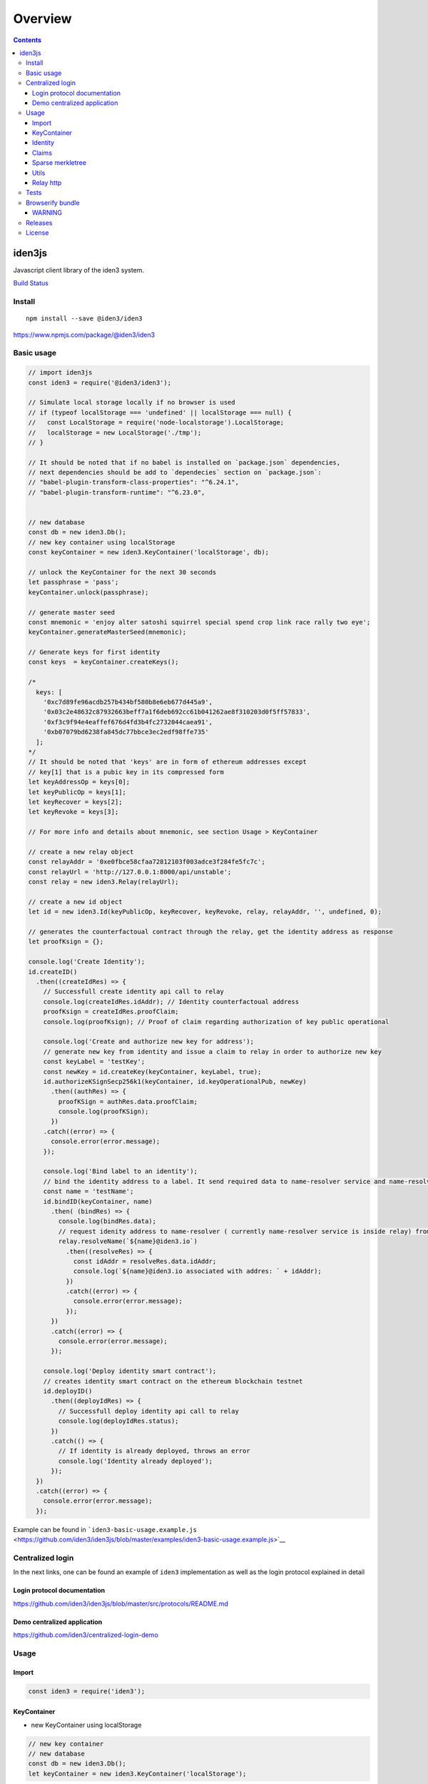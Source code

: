 ========
Overview
========

.. contents::    :depth: 3

iden3js
=======

Javascript client library of the iden3 system.

`Build Status <https://travis-ci.org/iden3/iden3js>`__

Install
-------

::

   npm install --save @iden3/iden3

https://www.npmjs.com/package/@iden3/iden3

Basic usage
-----------

.. code:: js

   // import iden3js
   const iden3 = require('@iden3/iden3');

   // Simulate local storage locally if no browser is used
   // if (typeof localStorage === 'undefined' || localStorage === null) {
   //   const LocalStorage = require('node-localstorage').LocalStorage;
   //   localStorage = new LocalStorage('./tmp');
   // }

   // It should be noted that if no babel is installed on `package.json` dependencies,
   // next dependencies should be add to `dependecies` section on `package.json`:
   // "babel-plugin-transform-class-properties": "^6.24.1",
   // "babel-plugin-transform-runtime": "^6.23.0",


   // new database
   const db = new iden3.Db();
   // new key container using localStorage
   const keyContainer = new iden3.KeyContainer('localStorage', db);

   // unlock the KeyContainer for the next 30 seconds
   let passphrase = 'pass';
   keyContainer.unlock(passphrase);

   // generate master seed
   const mnemonic = 'enjoy alter satoshi squirrel special spend crop link race rally two eye';
   keyContainer.generateMasterSeed(mnemonic);

   // Generate keys for first identity
   const keys  = keyContainer.createKeys();

   /*
     keys: [
       '0xc7d89fe96acdb257b434bf580b8e6eb677d445a9',
       '0x03c2e48632c87932663beff7a1f6deb692cc61b041262ae8f310203d0f5ff57833',
       '0xf3c9f94e4eaffef676d4fd3b4fc2732044caea91',
       '0xb07079bd6238fa845dc77bbce3ec2edf98ffe735'
     ];
   */
   // It should be noted that 'keys' are in form of ethereum addresses except
   // key[1] that is a pubic key in its compressed form
   let keyAddressOp = keys[0];
   let keyPublicOp = keys[1];
   let keyRecover = keys[2];
   let keyRevoke = keys[3];

   // For more info and details about mnemonic, see section Usage > KeyContainer

   // create a new relay object
   const relayAddr = '0xe0fbce58cfaa72812103f003adce3f284fe5fc7c';
   const relayUrl = 'http://127.0.0.1:8000/api/unstable';
   const relay = new iden3.Relay(relayUrl);

   // create a new id object
   let id = new iden3.Id(keyPublicOp, keyRecover, keyRevoke, relay, relayAddr, '', undefined, 0);

   // generates the counterfactoual contract through the relay, get the identity address as response
   let proofKsign = {};

   console.log('Create Identity');
   id.createID()
     .then((createIdRes) => {
       // Successfull create identity api call to relay
       console.log(createIdRes.idAddr); // Identity counterfactoual address
       proofKsign = createIdRes.proofClaim;
       console.log(proofKsign); // Proof of claim regarding authorization of key public operational

       console.log('Create and authorize new key for address');
       // generate new key from identity and issue a claim to relay in order to authorize new key
       const keyLabel = 'testKey';
       const newKey = id.createKey(keyContainer, keyLabel, true);
       id.authorizeKSignSecp256k1(keyContainer, id.keyOperationalPub, newKey)
         .then((authRes) => {
           proofKSign = authRes.data.proofClaim;
           console.log(proofKSign);
         })
       .catch((error) => {
         console.error(error.message);
       });

       console.log('Bind label to an identity');
       // bind the identity address to a label. It send required data to name-resolver service and name-resolver issue a claim 'assignName' binding identity address with label
       const name = 'testName';
       id.bindID(keyContainer, name)
         .then( (bindRes) => {
           console.log(bindRes.data);
           // request idenity address to name-resolver ( currently name-resolver service is inside relay) from a given label
           relay.resolveName(`${name}@iden3.io`)
             .then((resolveRes) => {
               const idAddr = resolveRes.data.idAddr;
               console.log(`${name}@iden3.io associated with addres: ` + idAddr);
             })
             .catch((error) => {
               console.error(error.message);
             });
         })
         .catch((error) => {
           console.error(error.message);
         });

       console.log('Deploy identity smart contract');
       // creates identity smart contract on the ethereum blockchain testnet 
       id.deployID()
         .then((deployIdRes) => {
           // Successfull deploy identity api call to relay
           console.log(deployIdRes.status);
         })
         .catch(() => {
           // If identity is already deployed, throws an error
           console.log('Identity already deployed');
         });
     })
     .catch((error) => {
       console.error(error.message);
     });

Example can be found in
```iden3-basic-usage.example.js`` <https://github.com/iden3/iden3js/blob/master/examples/iden3-basic-usage.example.js>`__

Centralized login
-----------------

In the next links, one can be found an example of ``iden3``
implementation as well as the login protocol explained in detail

Login protocol documentation
~~~~~~~~~~~~~~~~~~~~~~~~~~~~

https://github.com/iden3/iden3js/blob/master/src/protocols/README.md

Demo centralized application
~~~~~~~~~~~~~~~~~~~~~~~~~~~~

https://github.com/iden3/centralized-login-demo

Usage
-----

Import
~~~~~~

.. code:: js

   const iden3 = require('iden3');

KeyContainer
~~~~~~~~~~~~

-  new KeyContainer using localStorage

.. code:: js

     // new key container
     // new database
     const db = new iden3.Db();
     let keyContainer = new iden3.KeyContainer('localStorage');

-  usage:

.. code:: js

   // unlock the KeyContainer for the next 30 seconds
   let passphrase = 'pass';
   keyContainer.unlock(passphrase);

   // generate master seed
   const mnemonic = 'enjoy alter satoshi squirrel special spend crop link race rally two eye';
   keyContainer.generateMasterSeed(mnemonic);

   // Also, master seed can be generated randomly if no mnemonic is specified
   // keyContainer.generateMasterSeed();

   // functions above stores seed mnemonic into local storage
   // it can be retrieved through:
   const mnemonicDb = keyContainer.getMasterSeed();

   // Generate keys for first identity
   const keys = keyContainer.createKeys();
   /*
     keys: [
       '0xc7d89fe96acdb257b434bf580b8e6eb677d445a9',
       '0x03c2e48632c87932663beff7a1f6deb692cc61b041262ae8f310203d0f5ff57833',
       '0xf3c9f94e4eaffef676d4fd3b4fc2732044caea91',
       '0xb07079bd6238fa845dc77bbce3ec2edf98ffe735'
     ];
   */
   // Each time 'keyContainer.createKeys()' is called, a new set of keys for an identity is created

   // Retrieve key seed and its current derivation path
   const { keySeed, pathKey } = keyContainer.getKeySeed();

   // It should be noted that 'keys' are in form of ethereum addresses except
   // key[1] that is a pubic key in its compressed form
   const keyAddressOp = keys[0];
   const keyPublicOp = keys[1];
   const keyRecover = keys[2];
   const keyRevoke = keys[3];

Identity
~~~~~~~~

.. code:: js

   const db = new iden3.Db();
   const keyContainer = new iden3.KeyContainer('localStorage', db);
   const passphrase = 'pass';
   keyContainer.unlock(passphrase);

   // new relay
   const relay = new iden3.Relay('http://127.0.0.1:8000/api/unstable');
   const relayAddr = '0xe0fbce58cfaa72812103f003adce3f284fe5fc7c';
   const relay = new iden3.Relay(relayUrl);

   // create identity object with a set of keys
   const keyPath = 0;
   const id = new iden3.Id(keyPublicOp, keyRecover, keyRevoke, relay, relayAddr, '', undefined, keyPath);

id.createID
^^^^^^^^^^^

Creates the counterfactual contract through the ``Relay``, and gets the
identity address When an identity is created, all its keys are
automatically stored

.. code:: js

   id.createID().then(res => {
     console.log(res.idAddr);
     console.log(res.proofClaim);
   });

.. code:: js

   // Return : - idAddr: Address identity identifier
   //          - proofOfClam: Structure of the claim emitted by the relay authorizing its key public operational
   idAddr = 0x7b471a1bdbd3b8ac98f3715507449f3a8e1f3b22;
   proofClaim = {
     date: 1549531663,
     leaf:'000000000000000000000000000000000000000000000000000000000000000000000000000000000000000000000000000000000000000000000000000000000003c2e48632c87932663beff7a1f6deb692cc61b041262ae8f310203d0f5ff50000000000000000000000000000000000007833000000000000000000000004',
     proofs: [{
       aux: {
         era: 0,
         idAddr: '0x7b471a1bdbd3b8ac98f3715507449f3a8e1f3b22',
         version: 0
       }
       mtp0: '0000000000000000000000000000000000000000000000000000000000000000',
       mtp1: '030000000000000000000000000000000000000000000000000000000000000028f8267fb21e8ce0cdd9888a6e532764eb8d52dd6c1e354157c78b7ea281ce801541a6b5aa9bf7d9be3d5cb0bcc7cacbca26242016a0feebfc19c90f2224baed',
       root: '1d9d41171c4b621ff279e2acb84d8ab45612fef53e37225bdf67e8ad761c3922',
     } , {
       aux: null
       mtp0: '0000000000000000000000000000000000000000000000000000000000000000',
       mtp1: '0300000000000000000000000000000000000000000000000000000000000000182adc955c46e6629ac74027ded0c843c7c65e8c3c4f12f77add56500f9f402e25451237d9133b0f5c1386b7b822f382cb14c5fff612a913956ef5436fb6208a',
       root: '083dbb7700313075a2b8fe34b0188ff44784e3dc60987ed9277b59fad48f8199',

     }], 
     signature:'440ec709297ecb6a7f7a200719c29d96025a893aef7318cebdcec401e3c8b3b711358f5a3c14394dc120b067ade86d7eca0c79be580d35934cc36dc246be6ec000',
   }

id.createKey
^^^^^^^^^^^^

.. code:: js

   // Create new key for this identity and bind it to a label
   const labelKey = 'test key'
   const loginKey = id.createKey(keyContainer, labelKey);
   console.log(loginKey);

.. code:: js

   // Return : New key created
   loginKey = '0xaac4ed37a11e6a9170cb19a6e558913dc3efa6a7';

id.getKeys
^^^^^^^^^^

.. code:: js

   // Retrieve all keys that have been created for this identity
   const keysIdentity = id.getKeys();
   console.log(keysIdentity);

.. code:: js

   // Return : Object containing all the keys associated with the identity
   {
     operationalPub:"0x03c2e48632c87932663beff7a1f6deb692cc61b041262ae8f310203d0f5ff57833",
     recover:"0xf3c9f94e4eaffef676d4fd3b4fc2732044caea91",
     revoke:"0xb07079bd6238fa845dc77bbce3ec2edf98ffe735",
     test key:"0xaac4ed37a11e6a9170cb19a6e558913dc3efa6a7",
   }

id.deployID
^^^^^^^^^^^

Deploys the counterfactual smart contract of identity to the blockchain.

.. code:: js

   id.deployID().then(res => {
     console.log(res.data);
   });
   // Return object: - idAddr: Address identity identifier
   //                - tx: transaction identifier of the deploying identity smart contract on the blockchain

id.bindID
^^^^^^^^^

Vinculates a label to an identity. It sends required data to
name-resolver service and name-resolver issue a claim ‘assignName’
binding identity address with a label

.. code:: js

   const name = 'testName';
   id.bindID(kc, name).then(bindRes => {
     console.log(bindRes.data);
   });

-  Output:

.. code:: js

   // Return object: - claimAssigName: hexadecimal representation of claim data
   //                - idAddr: ethereum addres to bind to the label
   //                - name: label binded to the ethereum address
   //                - proofClaimAssignName: full proof of existance of the claim issued by the name-resolved
   {
     claimAssigName: '0x00000000000000000000000000000000000000000000000000000000000000000000000000000000000000007b471a1bdbd3b8ac98f3715507449f3a8e1f3b22008c8efcda9e563cf153563941b60fc5ac88336fc58d361eb0888686fadb99760000000000000000000000000000000000000000000000000000000000000003',
     idAddr: '0x7b471a1bdbd3b8ac98f3715507449f3a8e1f3b22', 
     name: 'testName',
     proofClaimAssignName: {
       date:1549532610,
       leaf:'00000000000000000000000000000000000000000000000000000000000000000000000000000000000000007b471a1bdbd3b8ac98f3715507449f3a8e1f3b22008c8efcda9e563cf153563941b60fc5ac88336fc58d361eb0888686fadb99760000000000000000000000000000000000000000000000000000000000000003',
       proofs:[{
         aux: null,
         mtp0:'0001000000000000000000000000000000000000000000000000000000000001083dbb7700313075a2b8fe34b0188ff44784e3dc60987ed9277b59fad48f8199',
         mtp1:'03010000000000000000000000000000000000000000000000000000000000010fef40cc16896de64be5a0f827799555344fd3d9aade9b65d95ecfbcac3e5a73182adc955c46e6629ac74027ded0c843c7c65e8c3c4f12f77add56500f9f402e25451237d9133b0f5c1386b7b822f382cb14c5fff612a913956ef5436fb6208a',
         root:'1b6feefde6e76c1e9d98d30fa0993a7a7b35f5b2580a757c9a57ee383dc50b96',
       }],
       signature:'1e6d15ef907000937577aa06437ee2a1230713be20ff09d7628ce4dc6c902c11274f34d4ae0f9e9fc2e67cf21abe5da7f11748fc243f4013faa42e53e9c81e3e01',
     }
   }

id.authorizeKSignSecp256k1
^^^^^^^^^^^^^^^^^^^^^^^^^^

.. code:: js

   // generate new key from identity and add issue a claim to relay in order to authorize new key
   const keyLabel = 'testKey';
   const newKey = id.createKey(keyContainer, keyLabel, true);

   // send claim to relay signed by operational key in order to authorize a second key 'newKey'
   id.authorizeKSignSecp256k1(keyContainer, id.keyOperationalPub, loginKey)
     .then((res) => {
       console.error(res.data);
     });

-  Output:

.. code:: js

   // Return object: - proofClaim: full proof of existence of the claim issued by the relay
   proofClaim = {
     date: 1549534168,
     leaf:'000000000000000000000000000000000000000000000000000000000000000000000000000000000000000000000000000000000000000000000000000000000000000000000000000000000000aac4ed37a11e6a9170cb19a6e558913dc3ef000000000000000000000000000000000000a6a7000000000000000000000004',
     proofs: [{
       aux: {
         era: 0,
         idAddr: '0x7b471a1bdbd3b8ac98f3715507449f3a8e1f3b22',
         version: 1
       }
       mtp0: '00010000000000000000000000000000000000000000000000000000000000011d9d41171c4b621ff279e2acb84d8ab45612fef53e37225bdf67e8ad761c3922',
       mtp1: '03010000000000000000000000000000000000000000000000000000000000011d9d41171c4b621ff279e2acb84d8ab45612fef53e37225bdf67e8ad761c39221c8bdcd862752abf2dd32d16c9c3acfa20ea93cecc64d169c4550ca3e9bca20b1541a6b5aa9bf7d9be3d5cb0bcc7cacbca26242016a0feebfc19c90f2224baed',
       root: '21c6e1a81851f4017139ae8ddfbd5e894376fdd14c73cecf2a81939bae78595b',
     } , {
       aux: null
       mtp0: '0007000000000000000000000000000000000000000000000000000000000041083dbb7700313075a2b8fe34b0188ff44784e3dc60987ed9277b59fad48f81990fef40cc16896de64be5a0f827799555344fd3d9aade9b65d95ecfbcac3e5a73',
       Mtp1: '0301000000000000000000000000000000000000000000000000000000000001081b6542453a651f2b0fea8b639a8823809f7fc032c051a644d1a8b559ba0322182adc955c46e6629ac74027ded0c843c7c65e8c3c4f12f77add56500f9f402e25451237d9133b0f5c1386b7b822f382cb14c5fff612a913956ef5436fb6208a',
       root: '1560e7b6983491305c6522c4227b98fbf26753b6a7fcb97ffb0ef7d98b271e99',

     }], 
     signature:'3cedbb3d6eab5ce9a1f8bb436a080f7ec5ede3526fdcfa094fee33cbbd414d0c6d41a6650f4fdda27a66d51d87d18b4cae0adbd695ccdb152dae65a998ba61f101',
   }

Claims
~~~~~~

-  Generic claim representation: ``Entry``
-  Claim Types:

   -  Basic
   -  Authorize Key to sign
   -  Set root key
   -  Assign name
   -  Authorize key to sign secp256k1

Entry
^^^^^

.. code:: js

   /**
    * Generic representation of claim elements
    * Entry element structure is as follows: |element 0|element 1|element 2|element 3|
    * Each element contains 253 useful bits enclosed on a 256 bits Buffer
    */
   let entry = new iden3.Claim.Entry();

-  Entry Methods:

.. code:: js

   entry.hi(); // Hash index is calculated from: |element 1|element 0|
   entry.hv(); // Hash value is calculated from: |element 3|element 2|
   entry.toHexadecimal(); // Concats all the elements of the entry and parse it into an hexadecimal string
   entry.fromHexadecimal(); // String deserialization into entry element structure

Basic claim
^^^^^^^^^^^

.. code:: js

   const versionExample = 1;
   const indexExample = Buffer.alloc(50);
   indexExample.fill(41, 0, 1);
   indexExample.fill(42, 1, 49);
   indexExample.fill(43, 49, 50);
   const dataExample = Buffer.alloc(62);
   dataExample.fill(86, 0, 1);
   dataExample.fill(88, 1, 61);
   dataExample.fill(89, 61, 62);
   // new basic claim
   const claimBasic = new iden3.Claim.Factory(iden3.constants.CLAIMS.BASIC.ID, {
         version: versionExample, index: utils.bytesToHex(indexExample), extraData: utils.bytesToHex(dataExample),
       });
   /*
   claim.structure:
   {
     claimType,
     version,
     index,
     extraData,
   };
    * Basic entry representation is as follows:
    * |element 3|: |empty|index[0]|version|claim type| - |1 byte|19 bytes|4 bytes|8 bytes|
    * |element 2|: |empty|index[1]| - |1 bytes|31 bytes|
    * |element 1|: |empty|data[0]| - |1 bytes|31 bytes|
    * |element 0|: |empty|data[1]| - |1 bytes|31 bytes|
   */
   // methods of the Basic claim
   claimBasic.createEntry(); // Code raw data claim object into an entry claim object
   // parse Entry into Basic claim
   let entry = new Entry();
   entry.fromHexadecimal(leaf); // Leaf is an hexadecimal representation of an Entry
   let claimBasicParsed = iden3.claim.claimUtils.newClaimFromEntry(entry);

Authorize KSign claim
'''''''''''''''''''''

.. code:: js

   const versionExample = 1;
   const signExample = true;
   const ayExample = '0x0505050505050505050505050505050505050505050505050505050505050506';
   // new authorize ksign claim
   const claimAuthorizeKSign = new Claim.Factory(iden3.constants.CLAIMS.AUTHORIZE_KSIGN.ID, {
     version: versionExample, sign: signExample, ay: ayExample,
   });
   /*
   claim.structure:
   {
     claimType,
     version,
     sign,
     ay,
   };
    * Authorized Ksign element representation is as follows:
    * |element 3|: |empty|sign|version|claim type| - |19 bytes|1 bytes|4 bytes|8 bytes|
    * |element 2|: |Ay| - |32 bytes|
    * |element 1|: |empty| - |32 bytes|
    * |element 0|: |empty| - |32 bytes|
    */
   // methods of the authorize Sign claim
   claimAuthorizeKSign.createEntry(); // Code raw data claim object into an entry claim object
   // parse Entry into authorize kSign claim
   let entry = new Entry();
   entry.fromHexadecimal(leaf); // Leaf is an hexadecimal representation of an Entry
   let claimBasicParsed = iden3.claim.claimUtils.newClaimFromEntry(entry);

Set root key claim
''''''''''''''''''

.. code:: js

   const versionExample = 1;
   const eraExample = 1;
   const idExample = '0x393939393939393939393939393939393939393A';
   const rootKeyExample = '0x0b0b0b0b0b0b0b0b0b0b0b0b0b0b0b0b0b0b0b0b0b0b0b0b0b0b0b0b0b0b0b0c';
   // new set root key ksign claim
   const claimSetRootKey = new Claim.Factory(iden3.constants.CLAIMS.SET_ROOT_KEY.ID, {
     version: versionExample, era: eraExample, id: idExample, rootKey: rootKeyExample,
   });
   /*
   claim.structure:
   {
     claimType,
     version,
     er,
     id,
     rootKey,
   };
    * Set root key name entry representation is as follows:
    * |element 3|: |empty|era|version|claim type| - |16 bytes|4 bytes|4 bytes|8 bytes|
    * |element 2|: |empty|identity| - |12 bytes|20 bytes|
    * |element 1|: |root key| - |32 bytes|
    * |element 0|: |empty| - |32 bytes|
    */
   // methods of the set root key claim
   claimSetRootKey.createEntry(); // Code raw data claim object into an entry claim object
   // parse Entry into set root key claim
   let entry = new Entry();
   entry.fromHexadecimal(leaf); // Leaf is an hexadecimal representation of an Entry
   let claimBasicParsed = iden3.claim.claimUtils.newClaimFromEntry(entry);

Assign name claim
'''''''''''''''''

.. code:: js

   const versionExample = 1;
   const nameExample = 'example.iden3.eth';
   const idExample = '0x393939393939393939393939393939393939393A';
   // new set root key ksign claim
   const claimAssignName = new Claim.Factory(CONSTANTS.CLAIMS.ASSIGN_NAME.ID, {
     version: versionExample, hashName: nameExample, id: idExample 
   });
   /*
   claim.structure:
   {
     claimType,
     version,
     hashName,
     id,
   };
    * Assign name entry representation is as follows:
    * |element 3|: |empty|version|claim type| - |20 bytes|4 bytes|8 bytes|
    * |element 2|: |hash name| - |32 bytes|
    * |element 1|: |empty|identity| - |12 bytes|20 bytes|
    * |element 0|: |empty| - |32 bytes|
    */
   // methods of the set root key claim
   claimAssignName.createEntry(); // Code raw data claim object into an entry claim object
   // parse Entry into set root key claim
   let entry = new Entry();
   entry.fromHexadecimal(leaf); // Leaf is an hexadecimal representation of an Entry
   let claimBasicParsed = iden3.claim.claimUtils.newClaimFromEntry(entry);

.. _assign-name-claim-1:

Assign name claim
'''''''''''''''''

.. code:: js

   const versionExample = 1;
   const pubKeyCompressedExample = '0x036d94c84a7096c572b83d44df576e1ffb3573123f62099f8d4fa19de806bd4d593A';
   // new authorize kSign secp256k1 claim
   const claimAuthKSignSecp256k1 = new Claim.Factory(CONSTANTS.CLAIMS.AUTHORIZE_KSIGN_SECP256K1.ID, {
     version: versionExample, pubKeyCompressed: utils.bytesToHex(pubKeyCompressedExample),
   });
   /*
   claim.structure:
   {
     claimType,
     version,
     pubKeyCompressed,
   };
    * Authorized KsignSecp256k1 element representation is as follows:
    * |element 3|: |empty|public key[0]|version|claim type| - |18 bytes|2 bytes|4 bytes|8 bytes|
    * |element 2|: |empty|public key[1]| - |1 bytes|31 bytes|
    * |element 1|: |empty| - |32 bytes|
    * |element 0|: |empty| - |32 bytes|
    */
   // methods of the authorize ksign secp256k1
   claimAuthKSignSecp256k1.createEntry(); // Code raw data claim object into an entry claim object
   // parse Entry into set root key claim
   let entry = new Entry();
   entry.fromHexadecimal(leaf); // Leaf is an hexadecimal representation of an Entry
   let claimBasicParsed = iden3.claim.claimUtils.newClaimFromEntry(entry);

checkProofOfClaim
^^^^^^^^^^^^^^^^^

This function checks the data structure of ``proofOfClaim`` and returns
true if all the proofs are correct. Internally, it usees the
``iden3.sparseMerkleTree.checkProof()`` function, for each one of the
proofs that are contained inside ``proofClaim`` data object.

Checks the full ``proof`` of a ``claim``. This means check the: -
``Merkle Proof`` of the ``claim`` - ``Merkle Proof`` of the non
revocation ``claim`` - ``Merkle Proof`` of the ``claim`` that the
``Relay`` have performed over the ``identity`` ``Merkle Root`` (this
kind of claim is the ``SetRootClaim``) - ``Merkle Proof`` of the non
revocation of the ``SetRootClaim``

.. code:: js

   let proofClaim = {
     date: 1549534168,
     leaf:'000000000000000000000000000000000000000000000000000000000000000000000000000000000000000000000000000000000000000000000000000000000000000000000000000000000000aac4ed37a11e6a9170cb19a6e558913dc3ef000000000000000000000000000000000000a6a7000000000000000000000004',
     proofs: [{
       aux: {
         era: 0,
         idAddr: '0x7b471a1bdbd3b8ac98f3715507449f3a8e1f3b22',
         version: 1
       }
       mtp0: '00010000000000000000000000000000000000000000000000000000000000011d9d41171c4b621ff279e2acb84d8ab45612fef53e37225bdf67e8ad761c3922',
       mtp1: '03010000000000000000000000000000000000000000000000000000000000011d9d41171c4b621ff279e2acb84d8ab45612fef53e37225bdf67e8ad761c39221c8bdcd862752abf2dd32d16c9c3acfa20ea93cecc64d169c4550ca3e9bca20b1541a6b5aa9bf7d9be3d5cb0bcc7cacbca26242016a0feebfc19c90f2224baed',
       root: '21c6e1a81851f4017139ae8ddfbd5e894376fdd14c73cecf2a81939bae78595b',
     } , {
       aux: null
       mtp0: '0007000000000000000000000000000000000000000000000000000000000041083dbb7700313075a2b8fe34b0188ff44784e3dc60987ed9277b59fad48f81990fef40cc16896de64be5a0f827799555344fd3d9aade9b65d95ecfbcac3e5a73',
       mtp1: '0301000000000000000000000000000000000000000000000000000000000001081b6542453a651f2b0fea8b639a8823809f7fc032c051a644d1a8b559ba0322182adc955c46e6629ac74027ded0c843c7c65e8c3c4f12f77add56500f9f402e25451237d9133b0f5c1386b7b822f382cb14c5fff612a913956ef5436fb6208a',
       root: '1560e7b6983491305c6522c4227b98fbf26753b6a7fcb97ffb0ef7d98b271e99',

     }], 
     signature:'3cedbb3d6eab5ce9a1f8bb436a080f7ec5ede3526fdcfa094fee33cbbd414d0c6d41a6650f4fdda27a66d51d87d18b4cae0adbd695ccdb152dae65a998ba61f101',
   }
   let proofClaim = JSON.parse(proofClaim);
   let verified = iden3.protocols.verifyProofClaimFull(proofClaim, relayAddr);
   // verified === true

Sparse merkletree
~~~~~~~~~~~~~~~~~

Merkle tree initialization
^^^^^^^^^^^^^^^^^^^^^^^^^^

Three parameters as an inputs: - db –> where to store key-value merkle
tree nodes - idaddr –> used as key prefix at the time to store key nodes

.. code:: js

   // New database
   const db = new iden3.Db();
   // Hardcoded id address for multi identity purposes
   const idAddr = '0xq5soghj264eax651ghq1651485ccaxas98461251d5f1sdf6c51c5d1c6sd1c651';
   // New merkle tree class instance
   const mt = new iden3.sparseMerkleTree.SparseMerkleTree(db, idAddr);

Add claim
^^^^^^^^^

Add a leaf into the sparse merkle tree. Note the leaf object structure
containing 4 ``bigInt`` fields

.. code:: js

   // Add leaf
   // Create data leaf structure
   const leaf = [bigInt(12), bigInt(45), bigInt(78), bigInt(41)];
   // Add leaf to the merkle tree
   mt.addClaim(leaf);

Get leaf data by hash Index
^^^^^^^^^^^^^^^^^^^^^^^^^^^

Look for a index leaf on the merkle tree ans retrieves its data

.. code:: js

   // Get leaf data by hash Index
   // Retrieve data of the leaf
   const leafData = mt.getClaimByHi(leaf.slice(2));

Generate Proof
^^^^^^^^^^^^^^

Generates an array with all the siblings needed in order to proof that a
certain leaf is on a merkle tree.

.. code:: js

   // Get leafProof for a given leaf index
   const leafProof = mt.generateProof(leaf.slice(2));
   // Code `leafProof` into a hexadecimal string
   const leafProofHex = iden3.utils.bytesToHex(leafProof);

CheckProof
^^^^^^^^^^

Checks the ``Merkle Proof`` of a ``Leaf``. ##### Proof-of-existence

.. code:: js

   // CheckProof
   // Proof-of-existencee
   // Retrieve merkle tree root and code it into a string
   const rootHex = iden3.utils.bytesToHex(mt.root);
   // Code hash index into a hexadecimal string
   // Compute total hash of the leaf and code it into an hexadecimal string
   const hashes = iden3.sparseMerkleTree.getHiHv(leaf);
   const hiHex = iden3.utils.bytesToHex(helpers.bigIntToBuffer(hashes[0]));
   const hvHex = iden3.utils.bytesToHex(helpers.bigIntToBuffer(hashes[1]));
   // Check if a leaf is on the merkle tree
   const verified = iden3.sparseMerkleTree.checkProof(rootHex, leafProofHex, hiHex, hvHex);

Proof-of-non-existence
''''''''''''''''''''''

Generates ``leafProof`` of a leaf that is not on the merkle tree and
check if it is on the merkle tree.

.. code:: js

   // CheckProof
   // Proof-of-non-existence
   // create leaf2 data structure
   const leaf2 = [bigInt(1), bigInt(2), bigInt(3), bigInt(4)];
   // Code hash index into a hexadecimal string
   // Compute total hash of the leaf and code it into an hexadecimal string
   const hashes2 = iden3.sparseMerkleTree.getHiHv(leaf2);
   const hiHex2 = iden3.utils.bytesToHex(helpers.bigIntToBuffer(hashes2[0]));
   const hvHex2 = iden3.utils.bytesToHex(helpers.bigIntToBuffer(hashes2[1]));
   // Get leafProof for a given leaf index
   const leafProof2 = mt.generateProof(leaf2.slice(2));
   // Code `leafProof` into a hexadecimal string
   const leafProofHex2 = iden3.utils.bytesToHex(leafProof2);
   // Check if a leaf is on the merkle tree
   const verified2 = iden3.sparseMerkleTree.checkProof(rootHex, leafProofHex2, hiHex2, hvHex2);

The complete example can be found in
```sparse-merkle-tree.example.js`` <https://github.com/iden3/iden3js/blob/master/examples/sparse-merkle-tree.example.js>`__

Utils
~~~~~

.. code:: js

   // hash Buffer
   let hash = iden3.utils.hashBytes(b);

   let hex = iden3.utils.bytesToHex(buff); // returns a Hexadecimal representation of a Buffer
   let buff = iden3.utils.hexToBytes(hex); // returns a Buffer from a Heximal representation string

   // verify signature
   let verified = iden3.utils.verifySignature(msgHashHex, signatureHex, addressHex);
   // verified: true

Relay http
~~~~~~~~~~

Connectors to interact with the relay API REST.

Create Relay object
^^^^^^^^^^^^^^^^^^^

.. code:: js

   // new relay
   const relayAddr = '0xe0fbce58cfaa72812103f003adce3f284fe5fc7c';
   const relay = new iden3.Relay('http://127.0.0.1:8000/api/unstable');

relay.getID
^^^^^^^^^^^

.. code:: js

   relay.getID(id.idAddr).then((res) => {
     console.log(res.data);
   });

-  Output:

.. code:: js

   // Return object: - IdAddr: Address identity identifier
   //                - LocalDb: contins necessary informatin to create counterfactoual
   //                - Onchain: information regarding smart contract deployed on the blockchain
   {
     IdAddr: '0x7b471a1bdbd3b8ac98f3715507449f3a8e1f3b22',
     LocalDb: {
       impl:'0x66d0c2f85f1b717168cbb508afd1c46e07227130',
       operational:'0xc7d89fe96acdb257b434bf580b8e6eb677d445a9',
       operationalPk:'0x03c2e48632c87932663beff7a1f6deb692cc61b041262ae8f310203d0f5ff57833',
       recoverer:'0xf3c9f94e4eaffef676d4fd3b4fc2732044caea91',
       relayer:'0xe0fbce58cfaa72812103f003adce3f284fe5fc7c',
       revokator:'0xb07079bd6238fa845dc77bbce3ec2edf98ffe735',
     },
     onchain: {
       Codehash:'0x4fec321ffcfdd48cdbe4d02553acb18ddb04cd5c6a78bcaf86e87834b1f3d0ee',
       Impl:'0x66d0c2f85f1b717168cbb508afd1c46e07227130',
       LastNonce:0,
       Recoverer:'0xf3c9f94e4eaffef676d4fd3b4fc2732044caea91',
       RecovererProp:'0x0000000000000000000000000000000000000000',
       Relay:'0xe0fbce58cfaa72812103f003adce3f284fe5fc7c',
       Revoker:'0xb07079bd6238fa845dc77bbce3ec2edf98ffe735',
     },
   }

relay.getRelayRoot
^^^^^^^^^^^^^^^^^^

.. code:: js

   relay.getRelayRoot()
     .then(res => {
       console.log('res.data', res.data);
     });

-  Output:

.. code:: js

   // Return object: - contractRoot: Address of the relay smart contract
   //                - root: Current root of the relay merkle tree
   {
     contractRoot: '0x0000000000000000000000000000000000000000000000000000000000000000',
     root: '0x1560e7b6983491305c6522c4227b98fbf26753b6a7fcb97ffb0ef7d98b271e99'
   }

relay.getIDRoot
^^^^^^^^^^^^^^^

.. code:: js

   relay.getIDRoot(id.kc.addressHex())
     .then(res => {
       console.log('res.data', res.data);
     });

-  Output:

.. code:: js

   // Return object: - idRoot: Root of the identity merkle tree
   //                - proofIdRoot: Proof of SetRootClaim that relay merkle tree contains identity root merkle tree
   //                - root: Root of the relay merkle tree
   {
     idRoot: '0x0000000000000000000000000000000000000000000000000000000000000000',
     proofIdRoot: '0x0000000000000000000000000000000000000000000000000000000000000000',
     root: '0x0000000000000000000000000000000000000000000000000000000000000000'
   }

relay.getClaimByHi
^^^^^^^^^^^^^^^^^^

.. code:: js

   let leaf = new iden3.claims.Entry();
   leaf.fromHexadecimal(proofClaim.Leaf);

   relay.getClaimByHi(id.idAddr, iden.utils.bytesToHex(leaf.hi()))
     .then(res => {
       console.log('res.data', res.data);
     });

.. code:: js

   // Return object: - proofOfClaim: Proof of claim for the claim asked
   proofClaim = {
     date: 1549534168,
     leaf:'000000000000000000000000000000000000000000000000000000000000000000000000000000000000000000000000000000000000000000000000000000000000000000000000000000000000aac4ed37a11e6a9170cb19a6e558913dc3ef000000000000000000000000000000000000a6a7000000000000000000000004',
     proofs: [{
       aux: {
         era: 0,
         idAddr: '0x7b471a1bdbd3b8ac98f3715507449f3a8e1f3b22',
         version: 1
       }
       mtp0: '00010000000000000000000000000000000000000000000000000000000000011d9d41171c4b621ff279e2acb84d8ab45612fef53e37225bdf67e8ad761c3922',
       mtp1: '03010000000000000000000000000000000000000000000000000000000000011d9d41171c4b621ff279e2acb84d8ab45612fef53e37225bdf67e8ad761c39221c8bdcd862752abf2dd32d16c9c3acfa20ea93cecc64d169c4550ca3e9bca20b1541a6b5aa9bf7d9be3d5cb0bcc7cacbca26242016a0feebfc19c90f2224baed',
       root: '21c6e1a81851f4017139ae8ddfbd5e894376fdd14c73cecf2a81939bae78595b',
     } , {
       aux: null
       mtp0: '0007000000000000000000000000000000000000000000000000000000000041083dbb7700313075a2b8fe34b0188ff44784e3dc60987ed9277b59fad48f81990fef40cc16896de64be5a0f827799555344fd3d9aade9b65d95ecfbcac3e5a73',
       mtp1: '0301000000000000000000000000000000000000000000000000000000000001081b6542453a651f2b0fea8b639a8823809f7fc032c051a644d1a8b559ba0322182adc955c46e6629ac74027ded0c843c7c65e8c3c4f12f77add56500f9f402e25451237d9133b0f5c1386b7b822f382cb14c5fff612a913956ef5436fb6208a',
       root: '1560e7b6983491305c6522c4227b98fbf26753b6a7fcb97ffb0ef7d98b271e99',

     }], 
     signature:'3cedbb3d6eab5ce9a1f8bb436a080f7ec5ede3526fdcfa094fee33cbbd414d0c6d41a6650f4fdda27a66d51d87d18b4cae0adbd695ccdb152dae65a998ba61f101',
   }

relay.resolveName
^^^^^^^^^^^^^^^^^

.. code:: js

   relay.resolveName('username@iden3.io')
     .then(res => {
       console.log('res.data', res.data);
     });

-  Output:

.. code:: js

   // Return object: - claim: Hexadecimal representation of the assign name claim
   //                - idAddr: Ethereum address associated with the name asked
   //                - proofOfClaimAssignName: Proof of the claim requested
   {
     claim: '0x00000000000000000000000000000000000000000000000000000000000000000000000000000000000000007b471a1bdbd3b8ac98f3715507449f3a8e1f3b22008c8efcda9e563cf153563941b60fc5ac88336fc58d361eb0888686fadb99760000000000000000000000000000000000000000000000000000000000000003',
     ethAddr: '0x7b471a1bdbd3b8ac98f3715507449f3a8e1f3b22'.
     proofOfClaimAssignName: {
       date: 1549539788,
       leaf: '00000000000000000000000000000000000000000000000000000000000000000000000000000000000000007b471a1bdbd3b8ac98f3715507449f3a8e1f3b22008c8efcda9e563cf153563941b60fc5ac88336fc58d361eb0888686fadb99760000000000000000000000000000000000000000000000000000000000000003',
       proofs:[{
         aux: null,
         mtp0: '0007000000000000000000000000000000000000000000000000000000000041083dbb7700313075a2b8fe34b0188ff44784e3dc60987ed9277b59fad48f8199200d11c36880f3f48060bc8f09855aeefc9bb1e1374556d02c3f059293df4abe',
         mtp1: '0301000000000000000000000000000000000000000000000000000000000001081b6542453a651f2b0fea8b639a8823809f7fc032c051a644d1a8b559ba0322182adc955c46e6629ac74027ded0c843c7c65e8c3c4f12f77add56500f9f402e25451237d9133b0f5c1386b7b822f382cb14c5fff612a913956ef5436fb6208a',
         root: '1560e7b6983491305c6522c4227b98fbf26753b6a7fcb97ffb0ef7d98b271e99',
       }]
       signature:'0b17f53111f890222d8139e0a400f9dbf900dabdc450759ac9ab19fb9f239f704d250cd3116b6f74905ffccd8754182d3de2e1fc4ac7a35b0db6fe660198422000',
     },
   }

Tests
-----

To run unitary test:

.. code:: js

   npm run test:unit

To run integration test, needs to have a running
`Relay <https://github.com/iden3/go-iden3>`__ node.

::

   npm run test:int

To run all test, needs to have a running
`Relay <https://github.com/iden3/go-iden3>`__ node.

::

   npm run test:all

Browserify bundle
-----------------

To generate the browserify bundle:

::

   npm run browserify

WARNING
~~~~~~~

All code here is experimental and WIP

Releases
--------

Version compatibility

+-----+---------+----------+
|     | iden3js | go-iden3 |
+=====+=========+==========+
| tag | v0.0.21 | v0.0.2   |
+-----+---------+----------+

License
-------

iden3js is part of the iden3 project copyright 2018 0kims association
and published with GPL-3 license, please check the LICENSE file for more
details.

